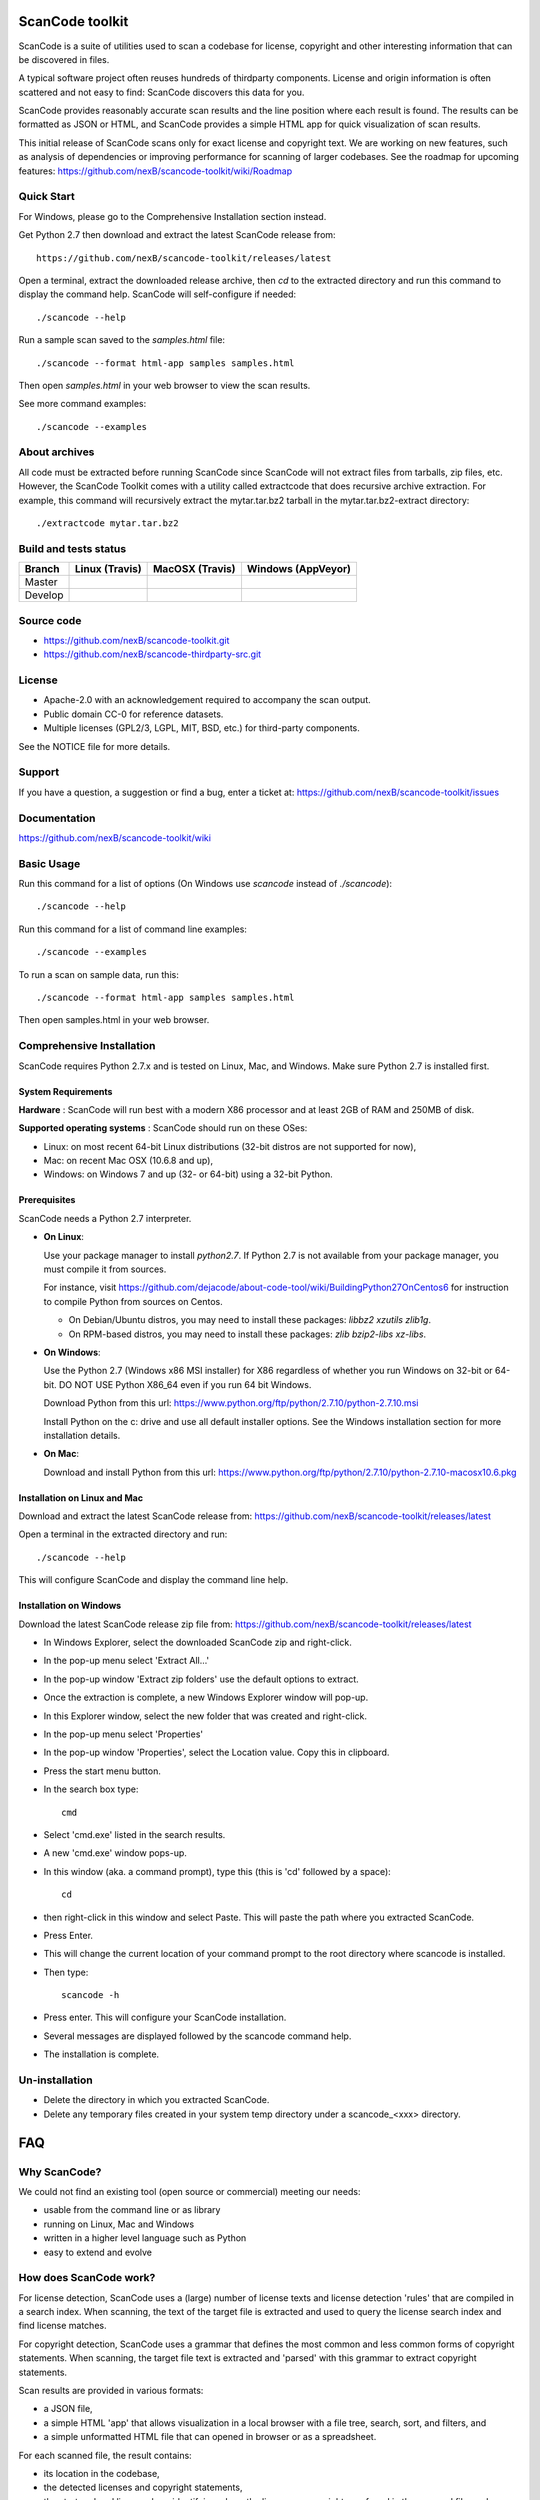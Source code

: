 ===============================
ScanCode toolkit
===============================

ScanCode is a suite of utilities used to scan a codebase for license, copyright
and other interesting information that can be discovered in files.

A typical software project often reuses hundreds of thirdparty components. 
License and origin information is often scattered and not easy to find:
ScanCode discovers this data for you.

ScanCode provides reasonably accurate scan results and the line position where
each result is found. The results can be formatted as JSON or HTML, and ScanCode
provides a simple HTML app for quick visualization of scan results.

This initial release of ScanCode scans only for exact license and copyright text.
We are working on new features, such as analysis of dependencies or improving 
performance for scanning of larger codebases.
See the roadmap for upcoming features:
https://github.com/nexB/scancode-toolkit/wiki/Roadmap

.. image:: samples/screenshot.png


Quick Start
===========

For Windows, please go to the Comprehensive Installation section instead.

Get Python 2.7 then download and extract the latest ScanCode release from::

    https://github.com/nexB/scancode-toolkit/releases/latest

Open a terminal, extract the downloaded release archive, then `cd` to the extracted
directory and run this command to display the command help. ScanCode will
self-configure if needed::

    ./scancode --help


Run a sample scan saved to the `samples.html` file::

    ./scancode --format html-app samples samples.html

Then open `samples.html` in your web browser to view the scan results. 

See more command examples::

    ./scancode --examples


About archives
==============
All code must be extracted before running ScanCode since ScanCode will not extract files from tarballs, zip files, etc.  However, the ScanCode Toolkit comes with a utility called extractcode that does recursive archive extraction.
For example, this command will recursively extract the mytar.tar.bz2 tarball in the mytar.tar.bz2-extract directory::
    ./extractcode mytar.tar.bz2


Build and tests status
======================

+-------+-----------------------------------------------------------------------------+-----------------------------------------------------------------------------+-----------------------------------------------------------------------------------------------+
|Branch |                         **Linux (Travis)**                                  |                         **MacOSX (Travis)**                                 |                         **Windows (AppVeyor)**                                                |
+=======+=============================================================================+=============================================================================+===============================================================================================+
|       |.. image:: https://api.travis-ci.org/nexB/scancode-toolkit.png?branch=master |.. image:: https://api.travis-ci.org/nexB/scancode-toolkit.png?branch=master |.. image:: https://ci.appveyor.com/api/projects/status/o3wl8mu4x18nropv/branch/master?png=true |
|Master |   :target: https://travis-ci.org/nexB/scancode-toolkit                      |   :target: https://travis-ci.org/nexB/scancode-toolkit                      |   :target: https://ci.appveyor.com/project/nexB/scancode-toolkit                              |
|       |   :alt: Linux Master branch tests status                                    |   :alt: MacOSX Master branch tests status                                   |   :alt: Windows Master branch tests status                                                    |
+-------+-----------------------------------------------------------------------------+-----------------------------------------------------------------------------+-----------------------------------------------------------------------------------------------+
|       |.. image:: https://api.travis-ci.org/nexB/scancode-toolkit.png?branch=develop|.. image:: https://api.travis-ci.org/nexB/scancode-toolkit.png?branch=develop|.. image:: https://ci.appveyor.com/api/projects/status/o3wl8mu4x18nropv/branch/develop?png=true|
|Develop|   :target: https://travis-ci.org/nexB/scancode-toolkit                      |   :target: https://travis-ci.org/nexB/scancode-toolkit                      |   :target: https://ci.appveyor.com/project/nexB/scancode-toolkit                              |
|       |   :alt: Linux Develop branch tests status                                   |   :alt: MacOSX Develop branch tests status                                  |   :alt: Windows Develop branch tests status                                                   |
+-------+-----------------------------------------------------------------------------+-----------------------------------------------------------------------------+-----------------------------------------------------------------------------------------------+


Source code
===========

* https://github.com/nexB/scancode-toolkit.git
* https://github.com/nexB/scancode-thirdparty-src.git


License
=======

* Apache-2.0 with an acknowledgement required to accompany the scan output.
* Public domain CC-0 for reference datasets.
* Multiple licenses (GPL2/3, LGPL, MIT, BSD, etc.) for third-party components. 

See the NOTICE file for more details.


Support
=======

If you have a question, a suggestion or find a bug, enter a ticket at:
https://github.com/nexB/scancode-toolkit/issues


Documentation
=============

https://github.com/nexB/scancode-toolkit/wiki


Basic Usage
===========

Run this command for a list of options (On Windows use `scancode` instead of `./scancode`)::

    ./scancode --help

Run this command for a list of command line examples::

    ./scancode --examples

To run a scan on sample data, run this::

    ./scancode --format html-app samples samples.html

Then open samples.html in your web browser.



Comprehensive Installation
==========================
ScanCode requires Python 2.7.x and is tested on Linux, Mac, and Windows. 
Make sure Python 2.7 is installed first.

System Requirements
-------------------

**Hardware** : 
ScanCode will run best with a modern X86 processor and at least 2GB of RAM and 250MB of disk.

**Supported operating systems** : ScanCode should run on these OSes:

* Linux: on most recent 64-bit Linux distributions (32-bit distros are not supported for now),
* Mac: on recent Mac OSX (10.6.8 and up),
* Windows: on Windows 7 and up (32- or 64-bit) using a 32-bit Python.

Prerequisites
-------------

ScanCode needs a Python 2.7 interpreter.
 
- **On Linux**:

  Use your package manager to install `python2.7`.
  If Python 2.7 is not available from your package manager, you must compile it from sources.

  For instance, visit https://github.com/dejacode/about-code-tool/wiki/BuildingPython27OnCentos6
  for instruction to compile Python from sources on Centos.

  * On Debian/Ubuntu distros, you may need to install these packages: `libbz2 xzutils zlib1g`.
  * On RPM-based distros, you may need to install these packages: `zlib bzip2-libs xz-libs`.

- **On Windows**:

  Use the Python 2.7 (Windows x86 MSI installer) for X86 regardless of whether you run Windows
  on 32-bit or 64-bit. DO NOT USE Python X86_64 even if you run 64 bit Windows.

  Download Python from this url:
  https://www.python.org/ftp/python/2.7.10/python-2.7.10.msi

  Install Python on the c: drive and use all default installer options.
  See the Windows installation section for more installation details.


- **On Mac**:

  Download and install Python from this url:
  https://www.python.org/ftp/python/2.7.10/python-2.7.10-macosx10.6.pkg


Installation on Linux and Mac
-----------------------------

Download and extract the latest ScanCode release from:
https://github.com/nexB/scancode-toolkit/releases/latest


Open a terminal in the extracted directory and run::

    ./scancode --help

This will configure ScanCode and display the command line help.


Installation on Windows
-----------------------

Download the latest ScanCode release zip file from:
https://github.com/nexB/scancode-toolkit/releases/latest

* In Windows Explorer, select the downloaded ScanCode zip and right-click.
* In the pop-up menu select 'Extract All...'
* In the pop-up window 'Extract zip folders' use the default options to extract.
* Once the extraction is complete, a new Windows Explorer window will pop-up.
* In this Explorer window, select the new folder that was created and right-click.
* In the pop-up menu select 'Properties'
* In the pop-up window 'Properties', select the Location value. Copy this in clipboard.
* Press the start menu button.
* In the search box type::

        cmd

* Select 'cmd.exe' listed in the search results.
* A new 'cmd.exe' window pops-up.
* In this window (aka. a command prompt), type this (this is 'cd' followed by a space)::

       cd 

* then right-click in this window and select Paste. This will paste the path where you extracted ScanCode.
* Press Enter.
* This will change the current location of your command prompt to the root directory where scancode is installed.
* Then type::

        scancode -h

* Press enter. This will configure your ScanCode installation.
* Several messages are displayed followed by the scancode command help.
* The installation is complete.


Un-installation
===============
* Delete the directory in which you extracted ScanCode.
* Delete any temporary files created in your system temp directory under a
  scancode_<xxx> directory.



===
FAQ
===

Why ScanCode?
=============

We could not find an existing tool (open source or commercial) meeting our needs:

* usable from the command line or as library
* running on Linux, Mac and Windows
* written in a higher level language such as Python
* easy to extend and evolve


How does ScanCode work?
=======================

For license detection, ScanCode uses a (large) number of license texts and license
detection 'rules' that are compiled in a search index. When scanning, the text of
the target file is extracted and used to query the license search index and find
license matches.

For copyright detection, ScanCode uses a grammar that defines the most common and
less common forms of copyright statements. When scanning, the target file text
is extracted and 'parsed' with this grammar to extract copyright statements.

Scan results are provided in various formats:

* a JSON file,
* a simple HTML 'app' that allows visualization in a local browser with a file tree,
  search, sort, and filters, and
* a simple unformatted HTML file that can opened in browser or as a spreadsheet.
 
For each scanned file, the result contains:

* its location in the codebase,
* the detected licenses and copyright statements,
* the start and end line numbers identifying where the license or copyright was found 
  in the scanned file, and
* reference information for the detected license.

For archive extraction, ScanCode uses a combination of Python modules, 7zip 
and libarchive/bsdtar to detect archive types and extract these recursively.

Several other utility modules are used such as libmagic for file and mime type
detection.


How to add a new license for detection?
=======================================
To add new license, you first need to select a new and unique license key (mit and gpl-2.0
are some of the existing license keys). All licenses are stored as plain text files in
the src/licensedcode/data/licenses directory using their key as part of the file names.

You need to create a pair of files:

* a file with the text of the license saved in a plain text file named `key`.LICENSE
* a small text data file (in YAML format) named `key`.yml that contains license information such as::

    key: my-license
    name: My License

The key name can contain only these symbols:

* lowercase letters from a to z,
* numbers from 0 to 9,and
* dash `-` and `.` period signs. No spaces.

Save these two files in the ``src/licensedcode/data/licenses/`` directory.

`Done!`

See the src/licensedcode/data/licenses/ directory for examples.


How to add a new license detection rule?
========================================
A license detection rule is a pair of files:

* a plain text rule file that is typically a variant of a license text, notice or license mention.
* a small text data file (in YAML format) documenting which license(s) should be detected for 
  the rule text. 

To add new rule, you need to pick a unique base file name. As a convention we like to include
the license key(s) that should be detected in that name to make it more descriptive.
For example: `mit_and_gpl-2.0` is a good base name. Add a suffix to make it unique if there is
already a rule with this base name. Do not use spaces or special characters in that name.

Then create the rule file in the src/licensedcode/data/rules/ directory using this name replacing 
`selected_base_name` with the base name you selected::

    selected_base_name.RULE

Save your rule text in this file.

Then create the YAML data file in the src/licensedcode/data/rules/ directory using this name::

    selected_base_name.yml

For a simple mit and gpl-2.0 detection license keys detection, the content of this file can be
this YAML snippet::

    licenses:
        - mit
        - gpl-2.0

Save these two files in the src/licensedcode/data/licenses/ directory and your are `done!`

See the src/licensedcode/data/rules/ directory for examples.


More (advanced) rules options:

* you can use a ``notes:`` text field to  document this rule.
* if no license should be detected for your .RULE text, do not add a list of license keys, just add a note.
* .RULE text can contain special text regions that can be ignored when scanning for licenses. 
  You can mark a template region in your rule text using {{double curly braces}} and up to five words can
  vary and still match this rule. You must add this field in your .yml data file to mark this rule as a `template`::

      template: yes

* By using a number after the opening braces, more than five words can be skipped. With `{{10 double curly braces }}`
  ten words would be skipped.
* To mark a rule as detecting a choice of licenses, add this field in your .yml file::

      license_choice: yes


How to get started with development?
====================================

ScanCode is primarily developed in Python with Python 2.7.

Source code is at:

* https://github.com/nexB/scancode-toolkit.git
* https://github.com/nexB/scancode-thirdparty-src.git

Open a terminal, clone the `scancode-toolkit` repository, cd to the clone directory and run::

    source configure

On Windows open a command prompt, cd to the clone directory and run instead::

    configure

The configure script creates an isolated Python virtual environment ready for
development usage. Rerun ``configure`` or ``source bin/activate`` when opening
a new terminal. Rerun ``configure`` after a pull or a branch merge.

To run the all tests run this command. Be patient: there are thousands of tests! ::

    py.test

To run the tests faster on four processors in parallel run::

    py.test -n 4


More info:

* Source code and license datasets are in the /src/ directory.
* Test code and test data are in the /tests/ directory.
* Datasets and test data are in /data/ sub-directories.
* Third-party components are vendored in the /thirdparty/ directory.
  ScanCode is self contained and should not require network access for installation or configuration 
  of third-part libraries.
* Additional pre-compiled vendored binaries are stored in bin/ sub-directories of the /src/ directory with
  their sources in this repo: https://github.com/nexB/scancode-thirdparty-src/
* Porting ScanCode to other  OS (FreeBSD, etc.) is possible. Enter an issue for help.
* Bugs and pull requests are welcomed.
* See the wiki and CONTRIBUTING.rst for more info.
